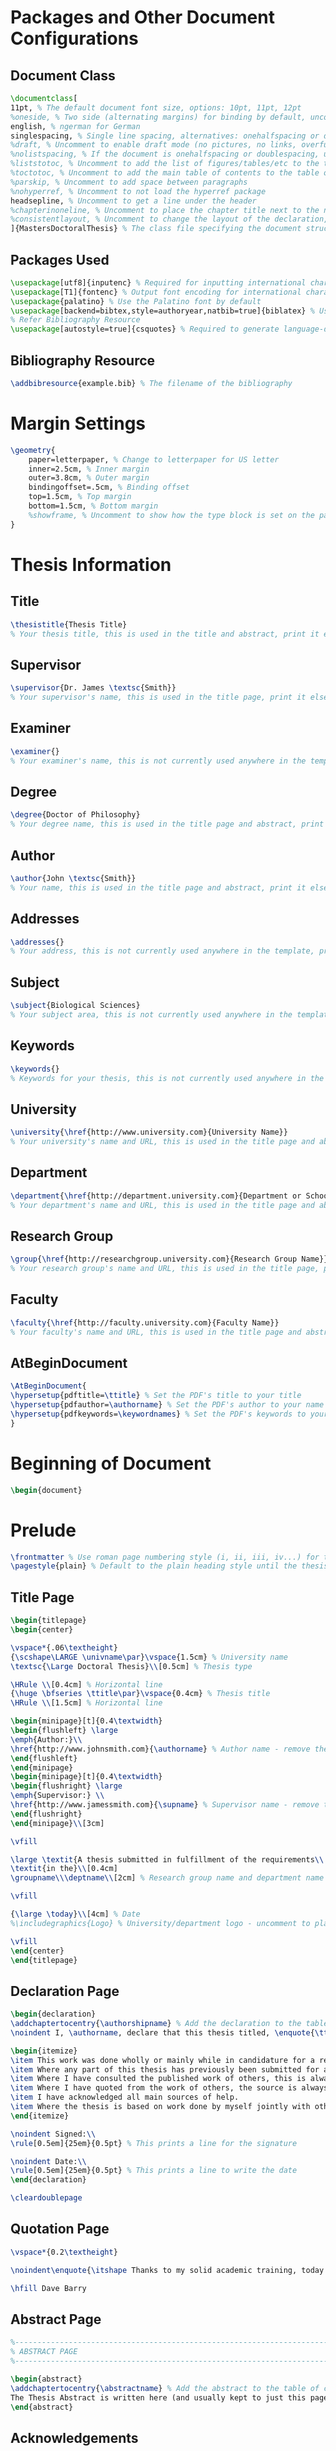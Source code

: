 #+OPTIONS

* Packages and Other Document Configurations

** Document Class
#+BEGIN_SRC tex 
\documentclass[
11pt, % The default document font size, options: 10pt, 11pt, 12pt
%oneside, % Two side (alternating margins) for binding by default, uncomment to switch to one side
english, % ngerman for German
singlespacing, % Single line spacing, alternatives: onehalfspacing or doublespacing
%draft, % Uncomment to enable draft mode (no pictures, no links, overfull hboxes indicated)
%nolistspacing, % If the document is onehalfspacing or doublespacing, uncomment this to set spacing in lists to single
%liststotoc, % Uncomment to add the list of figures/tables/etc to the table of contents
%toctotoc, % Uncomment to add the main table of contents to the table of contents
%parskip, % Uncomment to add space between paragraphs
%nohyperref, % Uncomment to not load the hyperref package
headsepline, % Uncomment to get a line under the header
%chapterinoneline, % Uncomment to place the chapter title next to the number on one line
%consistentlayout, % Uncomment to change the layout of the declaration, abstract and acknowledgements pages to match the default layout
]{MastersDoctoralThesis} % The class file specifying the document structure
#+END_SRC 

** Packages Used
#+BEGIN_SRC tex 
\usepackage[utf8]{inputenc} % Required for inputting international characters
\usepackage[T1]{fontenc} % Output font encoding for international characters
\usepackage{palatino} % Use the Palatino font by default
\usepackage[backend=bibtex,style=authoryear,natbib=true]{biblatex} % Use the bibtex backend with the authoryear citation style (which resembles APA)
% Refer Bibliography Resource
\usepackage[autostyle=true]{csquotes} % Required to generate language-dependent quotes in the bibliography
#+END_SRC 

** Bibliography Resource
#+BEGIN_SRC tex 
\addbibresource{example.bib} % The filename of the bibliography
#+END_SRC 

* Margin Settings
#+BEGIN_SRC tex 
\geometry{
	paper=letterpaper, % Change to letterpaper for US letter
	inner=2.5cm, % Inner margin
	outer=3.8cm, % Outer margin
	bindingoffset=.5cm, % Binding offset
	top=1.5cm, % Top margin
	bottom=1.5cm, % Bottom margin
	%showframe, % Uncomment to show how the type block is set on the page
}
#+END_SRC 

* Thesis Information
** Title
#+BEGIN_SRC tex 
\thesistitle{Thesis Title} 
% Your thesis title, this is used in the title and abstract, print it elsewhere with \ttitle
#+END_SRC
** Supervisor
#+BEGIN_SRC tex 
\supervisor{Dr. James \textsc{Smith}} 
% Your supervisor's name, this is used in the title page, print it elsewhere with \supname
#+END_SRC
** Examiner
#+BEGIN_SRC tex 
\examiner{} 
% Your examiner's name, this is not currently used anywhere in the template, print it elsewhere with \examname
#+END_SRC
** Degree
#+BEGIN_SRC tex 
\degree{Doctor of Philosophy} 
% Your degree name, this is used in the title page and abstract, print it elsewhere with \degreename
#+END_SRC
** Author
#+BEGIN_SRC tex 
\author{John \textsc{Smith}} 
% Your name, this is used in the title page and abstract, print it elsewhere with \authorname
#+END_SRC
** Addresses
#+BEGIN_SRC tex 
\addresses{} 
% Your address, this is not currently used anywhere in the template, print it elsewhere with \addressname
#+END_SRC
** Subject
#+BEGIN_SRC tex 
\subject{Biological Sciences} 
% Your subject area, this is not currently used anywhere in the template, print it elsewhere with \subjectname
#+END_SRC
** Keywords
#+BEGIN_SRC tex 
\keywords{} 
% Keywords for your thesis, this is not currently used anywhere in the template, print it elsewhere with \keywordnames
#+END_SRC
** University
#+BEGIN_SRC tex 
\university{\href{http://www.university.com}{University Name}}
% Your university's name and URL, this is used in the title page and abstract, print it elsewhere with \univname
#+END_SRC
** Department
#+BEGIN_SRC tex 
\department{\href{http://department.university.com}{Department or School Name}}
% Your department's name and URL, this is used in the title page and abstract, print it elsewhere with \deptname
#+END_SRC
** Research Group
#+BEGIN_SRC tex 
\group{\href{http://researchgroup.university.com}{Research Group Name}}
% Your research group's name and URL, this is used in the title page, print it elsewhere with \groupname
#+END_SRC
** Faculty
#+BEGIN_SRC tex 
\faculty{\href{http://faculty.university.com}{Faculty Name}}
% Your faculty's name and URL, this is used in the title page and abstract, print it elsewhere with \facname
#+END_SRC 
** AtBeginDocument
#+BEGIN_SRC tex 
\AtBeginDocument{
\hypersetup{pdftitle=\ttitle} % Set the PDF's title to your title
\hypersetup{pdfauthor=\authorname} % Set the PDF's author to your name
\hypersetup{pdfkeywords=\keywordnames} % Set the PDF's keywords to your keywords
}
#+END_SRC 


* Beginning of Document
#+BEGIN_SRC tex 
\begin{document}
#+END_SRC

* Prelude
#+BEGIN_SRC tex 
\frontmatter % Use roman page numbering style (i, ii, iii, iv...) for the pre-content pages
\pagestyle{plain} % Default to the plain heading style until the thesis style is called for the body content
#+END_SRC
** Title Page
 #+BEGIN_SRC tex
 \begin{titlepage}
 \begin{center}

 \vspace*{.06\textheight}
 {\scshape\LARGE \univname\par}\vspace{1.5cm} % University name
 \textsc{\Large Doctoral Thesis}\\[0.5cm] % Thesis type

 \HRule \\[0.4cm] % Horizontal line
 {\huge \bfseries \ttitle\par}\vspace{0.4cm} % Thesis title
 \HRule \\[1.5cm] % Horizontal line
 
 \begin{minipage}[t]{0.4\textwidth}
 \begin{flushleft} \large
 \emph{Author:}\\
 \href{http://www.johnsmith.com}{\authorname} % Author name - remove the \href bracket to remove the link
 \end{flushleft}
 \end{minipage}
 \begin{minipage}[t]{0.4\textwidth}
 \begin{flushright} \large
 \emph{Supervisor:} \\
 \href{http://www.jamessmith.com}{\supname} % Supervisor name - remove the \href bracket to remove the link  
 \end{flushright}
 \end{minipage}\\[3cm]
 
 \vfill

 \large \textit{A thesis submitted in fulfillment of the requirements\\ for the degree of \degreename}\\[0.3cm] % University requirement text
 \textit{in the}\\[0.4cm]
 \groupname\\\deptname\\[2cm] % Research group name and department name
 
 \vfill

 {\large \today}\\[4cm] % Date
 %\includegraphics{Logo} % University/department logo - uncomment to place it
 
 \vfill
 \end{center}
 \end{titlepage}

 #+END_SRC

** Declaration Page
  #+BEGIN_SRC tex
  \begin{declaration}
  \addchaptertocentry{\authorshipname} % Add the declaration to the table of contents
  \noindent I, \authorname, declare that this thesis titled, \enquote{\ttitle} and the work presented in it are my own. I confirm that:

  \begin{itemize} 
  \item This work was done wholly or mainly while in candidature for a research degree at this University.
  \item Where any part of this thesis has previously been submitted for a degree or any other qualification at this University or any other institution, this has been clearly stated.
  \item Where I have consulted the published work of others, this is always clearly attributed.
  \item Where I have quoted from the work of others, the source is always given. With the exception of such quotations, this thesis is entirely my own work.
  \item I have acknowledged all main sources of help.
  \item Where the thesis is based on work done by myself jointly with others, I have made clear exactly what was done by others and what I have contributed myself.\\
  \end{itemize}
 
  \noindent Signed:\\
  \rule[0.5em]{25em}{0.5pt} % This prints a line for the signature
 
  \noindent Date:\\
  \rule[0.5em]{25em}{0.5pt} % This prints a line to write the date
  \end{declaration}

  \cleardoublepage

  #+END_SRC
** Quotation Page
  #+BEGIN_SRC tex
  \vspace*{0.2\textheight}

  \noindent\enquote{\itshape Thanks to my solid academic training, today I can write hundreds of words on virtually any topic without possessing a shred of information, which is how I got a good job in journalism.}\bigbreak

  \hfill Dave Barry

  #+END_SRC
** Abstract Page
  #+BEGIN_SRC tex
  %----------------------------------------------------------------------------------------
  %	ABSTRACT PAGE
  %----------------------------------------------------------------------------------------

  \begin{abstract}
  \addchaptertocentry{\abstractname} % Add the abstract to the table of contents
  The Thesis Abstract is written here (and usually kept to just this page). The page is kept centered vertically so can expand into the blank space above the title too\ldots
  \end{abstract}

  #+END_SRC
** Acknowledgements
  #+BEGIN_SRC tex
  %----------------------------------------------------------------------------------------
  %	ACKNOWLEDGEMENTS
  %----------------------------------------------------------------------------------------

  \begin{acknowledgements}
  \addchaptertocentry{\acknowledgementname} % Add the acknowledgements to the table of contents
  The acknowledgments and the people to thank go here, don't forget to include your project advisor\ldots
  \end{acknowledgements}
  #+END_SRC
** List of contents/figures/tables
  #+BEGIN_SRC tex
  %----------------------------------------------------------------------------------------
  %	LIST OF CONTENTS/FIGURES/TABLES PAGES
  %----------------------------------------------------------------------------------------

  \tableofcontents % Prints the main table of contents

  \listoffigures % Prints the list of figures

  \listoftables % Prints the list of tables
  #+END_SRC
** Abbreviations
  #+BEGIN_SRC tex
  %----------------------------------------------------------------------------------------
  %	ABBREVIATIONS
  %----------------------------------------------------------------------------------------

  \begin{abbreviations}{ll} % Include a list of abbreviations (a table of two columns)

  \textbf{LAH} & \textbf{L}ist \textbf{A}bbreviations \textbf{H}ere\\
  \textbf{WSF} & \textbf{W}hat (it) \textbf{S}tands \textbf{F}or\\

  \end{abbreviations}
  #+END_SRC
** Physical Constants
  #+BEGIN_SRC tex
  %----------------------------------------------------------------------------------------
  %	PHYSICAL CONSTANTS/OTHER DEFINITIONS
  %----------------------------------------------------------------------------------------

  \begin{constants}{lr@{${}={}$}l} % The list of physical constants is a three column table

  % The \SI{}{} command is provided by the siunitx package, see its documentation for instructions on how to use it

  Speed of Light & $c_{0}$ & \SI{2.99792458e8}{\meter\per\second} (exact)\\
  %Constant Name & $Symbol$ & $Constant Value$ with units\\

  \end{constants}
  #+END_SRC
** Symbols
  #+BEGIN_SRC tex
  %----------------------------------------------------------------------------------------
  %	SYMBOLS
  %----------------------------------------------------------------------------------------

  \begin{symbols}{lll} % Include a list of Symbols (a three column table)

  $a$ & distance & \si{\meter} \\
  $P$ & power & \si{\watt} (\si{\joule\per\second}) \\
  %Symbol & Name & Unit \\

  \addlinespace % Gap to separate the Roman symbols from the Greek

  $\omega$ & angular frequency & \si{\radian} \\

  \end{symbols}
  #+END_SRC
** Dedication
  #+BEGIN_SRC tex
  %----------------------------------------------------------------------------------------
  %	DEDICATION
  %----------------------------------------------------------------------------------------

  \dedicatory{For/Dedicated to/To my\ldots} 
  #+END_SRC
* Content
  #+BEGIN_SRC tex
  \mainmatter % Begin numeric (1,2,3...) page numbering
  \pagestyle{thesis} % Return the page headers back to the "thesis" style
  #+END_SRC
** Sections
  #+BEGIN_SRC tex
  \mainmatter % Begin numeric (1,2,3...) page numbering

  \pagestyle{thesis} % Return the page headers back to the "thesis" style

  % Include the chapters of the thesis as separate files from the Chapters folder
  % Uncomment the lines as you write the chapters

  %\include{Chapters/Chapter1}
  %\include{Chapters/Chapter2} 
  %\include{Chapters/Chapter3}
  %\include{Chapters/Chapter4} 
  %\include{Chapters/Chapter5} 
  #+END_SRC
** Appendices
  #+BEGIN_SRC tex
  %----------------------------------------------------------------------------------------
  %	THESIS CONTENT - APPENDICES
  %----------------------------------------------------------------------------------------

  \appendix % Cue to tell LaTeX that the following "chapters" are Appendices

  % Include the appendices of the thesis as separate files from the Appendices folder
  % Uncomment the lines as you write the Appendices

  %\include{Appendices/AppendixA}
  %\include{Appendices/AppendixB}
  %\include{Appendices/AppendixC}
  #+END_SRC
** Bibliograpy
  #+BEGIN_SRC tex
  %----------------------------------------------------------------------------------------
  %	BIBLIOGRAPHY
  %----------------------------------------------------------------------------------------

  \printbibliography[heading=bibintoc]

  %----------------------------------------------------------------------------------------
  #+END_SRC

* End Of Document
 #+BEGIN_SRC tex
 \end{document}  
 #+END_SRC 
